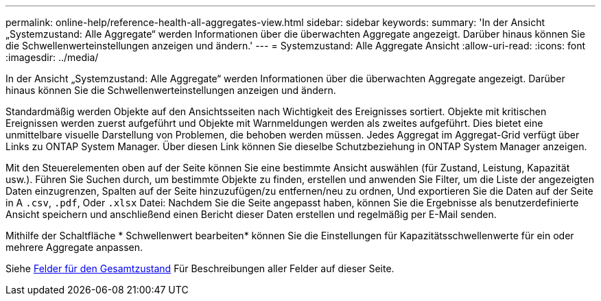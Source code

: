---
permalink: online-help/reference-health-all-aggregates-view.html 
sidebar: sidebar 
keywords:  
summary: 'In der Ansicht „Systemzustand: Alle Aggregate“ werden Informationen über die überwachten Aggregate angezeigt. Darüber hinaus können Sie die Schwellenwerteinstellungen anzeigen und ändern.' 
---
= Systemzustand: Alle Aggregate Ansicht
:allow-uri-read: 
:icons: font
:imagesdir: ../media/


[role="lead"]
In der Ansicht „Systemzustand: Alle Aggregate“ werden Informationen über die überwachten Aggregate angezeigt. Darüber hinaus können Sie die Schwellenwerteinstellungen anzeigen und ändern.

Standardmäßig werden Objekte auf den Ansichtsseiten nach Wichtigkeit des Ereignisses sortiert. Objekte mit kritischen Ereignissen werden zuerst aufgeführt und Objekte mit Warnmeldungen werden als zweites aufgeführt. Dies bietet eine unmittelbare visuelle Darstellung von Problemen, die behoben werden müssen. Jedes Aggregat im Aggregat-Grid verfügt über Links zu ONTAP System Manager. Über diesen Link können Sie dieselbe Schutzbeziehung in ONTAP System Manager anzeigen.

Mit den Steuerelementen oben auf der Seite können Sie eine bestimmte Ansicht auswählen (für Zustand, Leistung, Kapazität usw.). Führen Sie Suchen durch, um bestimmte Objekte zu finden, erstellen und anwenden Sie Filter, um die Liste der angezeigten Daten einzugrenzen, Spalten auf der Seite hinzuzufügen/zu entfernen/neu zu ordnen, Und exportieren Sie die Daten auf der Seite in A `.csv`, `.pdf`, Oder `.xlsx` Datei: Nachdem Sie die Seite angepasst haben, können Sie die Ergebnisse als benutzerdefinierte Ansicht speichern und anschließend einen Bericht dieser Daten erstellen und regelmäßig per E-Mail senden.

Mithilfe der Schaltfläche * Schwellenwert bearbeiten* können Sie die Einstellungen für Kapazitätsschwellenwerte für ein oder mehrere Aggregate anpassen.

Siehe xref:reference-aggregate-health-fields.adoc[Felder für den Gesamtzustand] Für Beschreibungen aller Felder auf dieser Seite.
